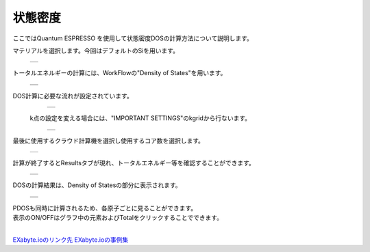 ========
状態密度
========

ここではQuantum ESPRESSO を使用して状態密度DOSの計算方法について説明します。

| マテリアルを選択します。今回はデフォルトのSiを用います。

  +--------------------------------------------------------------------------+
  | .. image:: ./imgs/qe_dos_001.png                                         |
  |    :scale: 40 %                                                          |
  |    :align: center                                                        |
  +--------------------------------------------------------------------------+


| トータルエネルギーの計算には、WorkFlowの"Density of States"を用います。

  +--------------------------------------------------------------------------+
  | .. image:: ./imgs/qe_dos_003.png                                         |
  |    :scale: 40 %                                                          |
  |    :align: center                                                        |
  +--------------------------------------------------------------------------+
  | .. image:: ./imgs/qe_dos_004.png                                         |
  |    :scale: 40 %                                                          |
  |    :align: center                                                        |
  +--------------------------------------------------------------------------+

| DOS計算に必要な流れが設定されています。

  +--------------------------------------------------------------------------+
  | .. image:: ./imgs/qe_dos_005.png                                         |
  |    :scale: 40 %                                                          |
  |    :align: center                                                        |
  +--------------------------------------------------------------------------+

 | k点の設定を変える場合には、"IMPORTANT SETTINGS"のkgridから行ないます。
 
  +--------------------------------------------------------------------------+
  | .. image:: ./imgs/qe_dos_006.png                                         |
  |    :scale: 40 %                                                          |
  |    :align: center                                                        |
  +--------------------------------------------------------------------------+
  
| 最後に使用するクラウド計算機を選択し使用するコア数を選択します。

  +--------------------------------------------------------------------------+
  | .. image:: ./imgs/qe_dos_007.png                                         |
  |    :scale: 40 %                                                          |
  |    :align: center                                                        |
  +--------------------------------------------------------------------------+

| 計算が終了するとResultsタブが現れ、トータルエネルギー等を確認することができます。

  +--------------------------------------------------------------------------+
  | .. image:: ./imgs/qe_dos_009.png                                         |
  |    :scale: 40 %                                                          |
  |    :align: center                                                        |
  +--------------------------------------------------------------------------+

| DOSの計算結果は、Density of Statesの部分に表示されます。

  +--------------------------------------------------------------------------+
  | .. image:: ./imgs/qe_dos_010.png                                         |
  |    :scale: 40 %                                                          |
  |    :align: center                                                        |
  +--------------------------------------------------------------------------+
  | .. image:: ./imgs/qe_dos_011.png                                         |
  |    :scale: 40 %                                                          |
  |    :align: center                                                        |
  +--------------------------------------------------------------------------+

| PDOSも同時に計算されるため、各原子ごとに見ることができます。
| 表示のON/OFFはグラフ中の元素およびTotalをクリックすることでできます。
| 
`EXabyte.ioのリンク先 <https://exabyte.io/>`_
`EXabyte.ioの事例集 <http://www.engineering-eye.com/EXABYTE/case/>`_